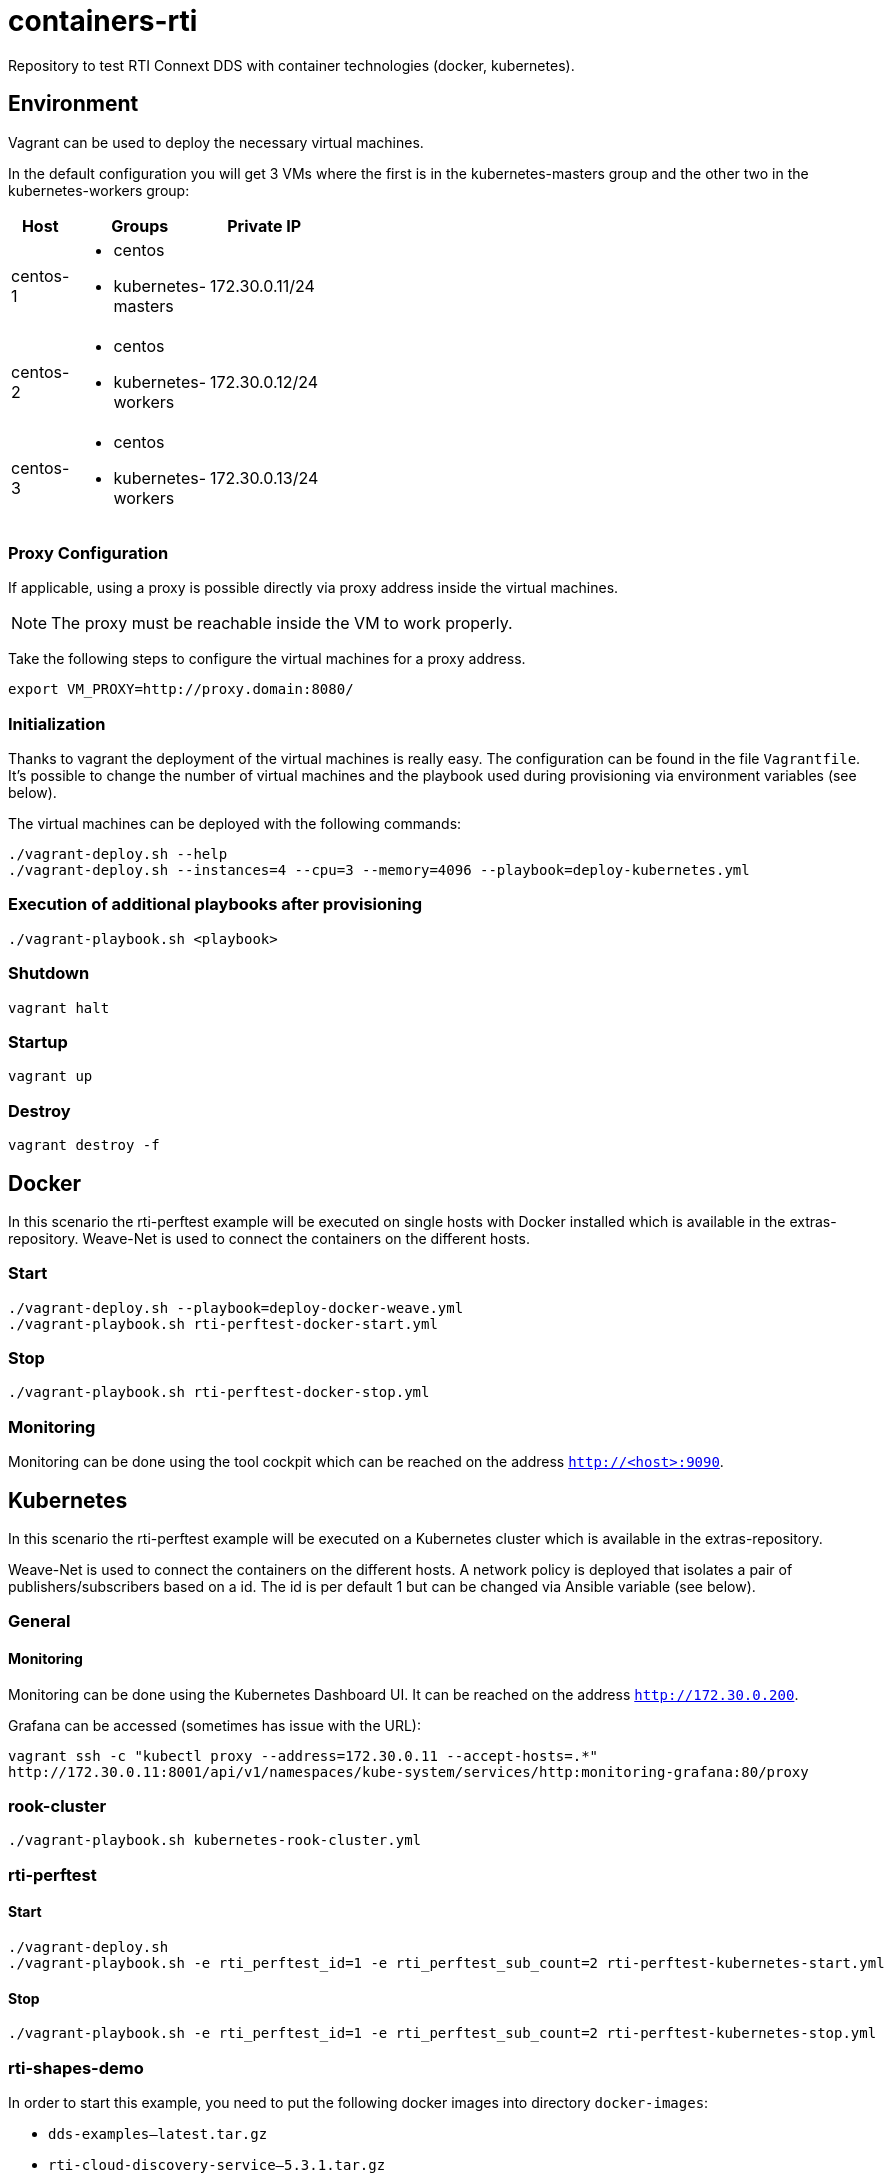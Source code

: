 = containers-rti
Repository to test RTI Connext DDS with container technologies (docker, kubernetes).

== Environment
Vagrant can be used to deploy the necessary virtual machines.

In the default configuration you will get 3 VMs where the first is in the kubernetes-masters group and the other two in the kubernetes-workers group:

[width="20%", cols="1,1a,1", options="header"]
|===
| Host | Groups | Private IP

| centos-1
| * centos
  * kubernetes-masters
| 172.30.0.11/24

| centos-2
| * centos
  * kubernetes-workers
| 172.30.0.12/24

| centos-3
| * centos
  * kubernetes-workers
| 172.30.0.13/24
|===

=== Proxy Configuration
If applicable, using a proxy is possible directly via proxy address inside the virtual machines.

[NOTE]
The proxy must be reachable inside the VM to work properly.

Take the following steps to configure the virtual machines for a proxy address.
[source,bash]
----
export VM_PROXY=http://proxy.domain:8080/
----

=== Initialization
Thanks to vagrant the deployment of the virtual machines is really easy. The configuration can be found in the file `Vagrantfile`. It's possible to change the number of virtual machines and the playbook used during provisioning via environment variables (see below).

The virtual machines can be deployed with the following commands:
[source,bash]
----
./vagrant-deploy.sh --help
./vagrant-deploy.sh --instances=4 --cpu=3 --memory=4096 --playbook=deploy-kubernetes.yml
----

=== Execution of additional playbooks after provisioning
[source,bash]
----
./vagrant-playbook.sh <playbook>
----

=== Shutdown
[source,bash]
----
vagrant halt
----

=== Startup
[source,bash]
----
vagrant up
----

=== Destroy
[source,bash]
----
vagrant destroy -f
----


== Docker
In this scenario the rti-perftest example will be executed on single hosts with Docker installed which is available in the extras-repository.
Weave-Net is used to connect the containers on the different hosts.

=== Start
[source,bash]
----
./vagrant-deploy.sh --playbook=deploy-docker-weave.yml
./vagrant-playbook.sh rti-perftest-docker-start.yml
----

=== Stop
[source,bash]
----
./vagrant-playbook.sh rti-perftest-docker-stop.yml
----

=== Monitoring
Monitoring can be done using the tool cockpit which can be reached on the address `http://<host>:9090`.


== Kubernetes
In this scenario the rti-perftest example will be executed on a Kubernetes cluster which is available in the extras-repository.

Weave-Net is used to connect the containers on the different hosts. A network policy is deployed that isolates a pair of publishers/subscribers based on a id. The id is per default 1 but can be changed via Ansible variable (see below).

=== General

==== Monitoring
Monitoring can be done using the Kubernetes Dashboard UI. It can be reached on the address `http://172.30.0.200`.

Grafana can be accessed (sometimes has issue with the URL):
[source,bash]
----
vagrant ssh -c "kubectl proxy --address=172.30.0.11 --accept-hosts=.*"
http://172.30.0.11:8001/api/v1/namespaces/kube-system/services/http:monitoring-grafana:80/proxy
----

=== rook-cluster
[source,bash]
----
./vagrant-playbook.sh kubernetes-rook-cluster.yml
----

=== rti-perftest

==== Start
[source,bash]
----
./vagrant-deploy.sh
./vagrant-playbook.sh -e rti_perftest_id=1 -e rti_perftest_sub_count=2 rti-perftest-kubernetes-start.yml
----

==== Stop
[source,bash]
----
./vagrant-playbook.sh -e rti_perftest_id=1 -e rti_perftest_sub_count=2 rti-perftest-kubernetes-stop.yml
----

=== rti-shapes-demo

In order to start this example, you need to put the following docker images into directory `docker-images`:

* `dds-examples--latest.tar.gz`
* `rti-cloud-discovery-service--5.3.1.tar.gz`
* `rti-persistence-service--5.3.1.tar.gz`
* `rti-routing-service--5.3.1.tar.gz`

==== Start
[source,bash]
----
# load docker images
./vagrant-playbook.sh load-docker-images.yml

# install helm chart for rti-shapes-demo
./vagrant-playbook.sh rti-shapes-demo.yml
----

==== Stop
[source,bash]
----
# stop rti-shapes-demo
vagrant ssh -c "helm delete $(helm ls | awk '/rti-shapes-demo/ { print $1 }')"
----


== Nomad
In this scenario the rti-perftest example will be executed on a Nomad cluster using the Docker driver.

=== Start
[source,bash]
----
./vagrant-deploy.sh --playbook=deploy-nomad.yml
./vagrant-playbook.sh rti-perftest-nomad-start.yml
----

=== Stop
[source,bash]
----
./vagrant-playbook.sh rti-perftest-nomad-stop.yml
----

=== Monitoring
Monitoring can be done using the tool cockpit which can be reached on the address `http://<host>:9090`. Additionally the nomad status can be checked with:
[source,bash]
----
vagrant ssh -c "nomad status"
----


== Links
* https://www.vagrantup.com[Vagrant]
* https://www.docker.io[Docker]
* https://www.kubernetes.io[Kubernetes]
* https://www.weave.works/products/weave-net[Weave-Net]
* https://www.weave.works/products/weave-scope[Weave-Scope]
* https://access.redhat.com/articles/2317361[Introducing docker-latest for RHEL 7 and RHEL Atomic Host]
* https://severalnines.com/blog/installing-kubernetes-cluster-minions-centos7-manage-pods-services[Installing Kubernetes Cluster with 3 minions on CentOS 7 to manage pods and services]
